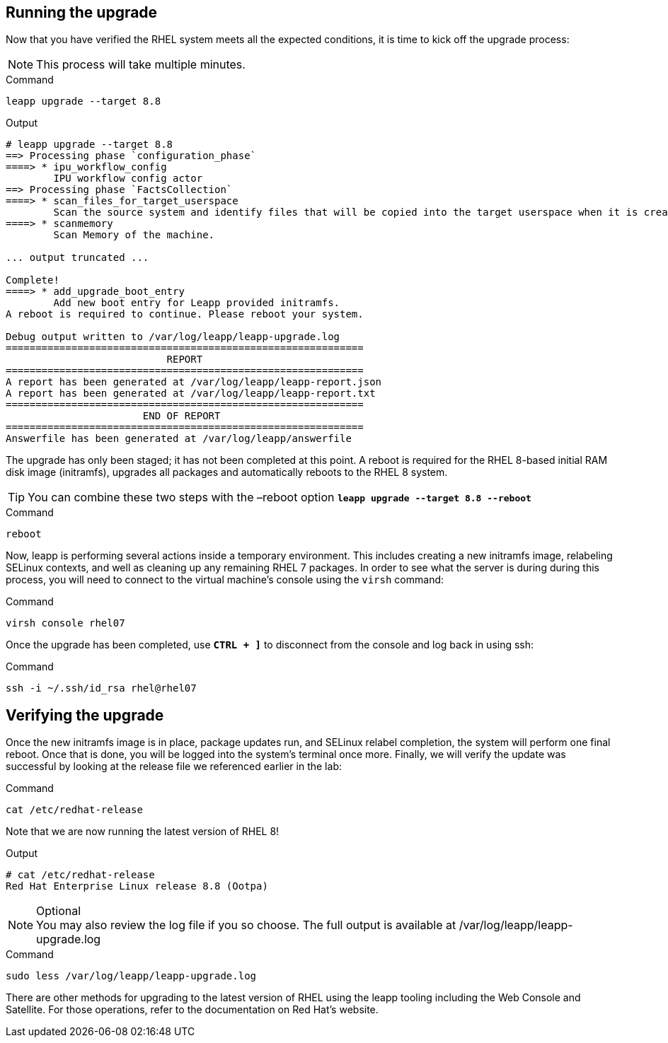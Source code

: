 == Running the upgrade

Now that you have verified the RHEL system meets all the expected
conditions, it is time to kick off the upgrade process:

NOTE: This process will take multiple minutes.

.Command
[source,bash,subs="+macros,+attributes",role=execute]
----
leapp upgrade --target 8.8
----

.Output
[source,text]
----
# leapp upgrade --target 8.8
==> Processing phase `configuration_phase`
====> * ipu_workflow_config
        IPU workflow config actor
==> Processing phase `FactsCollection`
====> * scan_files_for_target_userspace
        Scan the source system and identify files that will be copied into the target userspace when it is created.
====> * scanmemory
        Scan Memory of the machine.

... output truncated ...

Complete!
====> * add_upgrade_boot_entry
        Add new boot entry for Leapp provided initramfs.
A reboot is required to continue. Please reboot your system.

Debug output written to /var/log/leapp/leapp-upgrade.log
============================================================
                           REPORT
============================================================
A report has been generated at /var/log/leapp/leapp-report.json
A report has been generated at /var/log/leapp/leapp-report.txt
============================================================
                       END OF REPORT
============================================================
Answerfile has been generated at /var/log/leapp/answerfile
----

The upgrade has only been staged; it has not been completed at this
point. A reboot is required for the RHEL 8-based initial RAM disk image
(initramfs), upgrades all packages and automatically reboots to the RHEL
8 system.

TIP: You can combine these two steps with the –reboot option
`*leapp upgrade --target 8.8 --reboot*`

.Command
[source,bash,subs="+macros,+attributes",role=execute]
----
reboot
----

Now, leapp is performing several actions inside a temporary environment.
This includes creating a new initramfs image, relabeling SELinux
contexts, and well as cleaning up any remaining RHEL 7 packages. In
order to see what the server is during during this process, you will
need to connect to the virtual machine’s console using the `+virsh+`
command:

.Command
[source,bash,subs="+macros,+attributes",role=execute]
----
virsh console rhel07
----

Once the upgrade has been completed, use `*CTRL + ]*` to disconnect from
the console and log back in using ssh:

.Command
[source,bash,subs="+macros,+attributes",role=execute]
----
ssh -i ~/.ssh/id_rsa rhel@rhel07
----

== Verifying the upgrade

Once the new initramfs image is in place, package updates run, and
SELinux relabel completion, the system will perform one final reboot.
Once that is done, you will be logged into the system’s terminal once
more. Finally, we will verify the update was successful by looking at
the release file we referenced earlier in the lab:

.Command
[source,bash,subs="+macros,+attributes",role=execute]
----
cat /etc/redhat-release
----

Note that we are now running the latest version of RHEL 8!

.Output
[source,text]
----
# cat /etc/redhat-release
Red Hat Enterprise Linux release 8.8 (Ootpa)
----

.Optional
NOTE: You may also review the log file if you so choose. The full
output is available at /var/log/leapp/leapp-upgrade.log

.Command
[source,bash,subs="+macros,+attributes",role=execute]
----
sudo less /var/log/leapp/leapp-upgrade.log
----

There are other methods for upgrading to the latest version of RHEL
using the leapp tooling including the Web Console and Satellite. For
those operations, refer to the documentation on Red Hat’s website.
